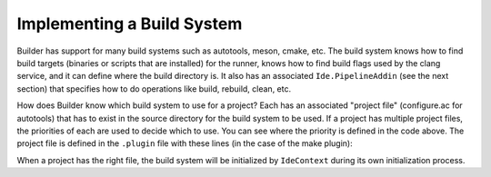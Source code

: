 ###########################
Implementing a Build System
###########################

Builder has support for many build systems such as autotools, meson, cmake, etc. The build system knows how to find build targets (binaries or scripts that are installed) for the runner, knows how to find build flags used by the clang service, and it can define where the build directory is. It also has an associated ``Ide.PipelineAddin`` (see the next section) that specifies how to do operations like build, rebuild, clean, etc.

.. code-block:: python3
   :caption: An outline for a Buildsystem
   :name: basic-buildsystem-py

   import gi

   from gi.repository import Gio, Ide

   class BasicBuildSystem(Ide.Object, Ide.BuildSystem, Gio.AsyncInitable):

       def do_init_async(self, priority, cancel, callback, data=None):
           task = Gio.Task.new(self, cancel, callback)
           task.set_priority(priority)
           # do something, like check if a build file exists
           task.return_boolean(True)

       def do_init_finish(self, result):
           return result.propagate_boolean()

       def do_get_priority(self):
           return 0 # Choose a priority based on other build systems' priority

       def do_get_build_flags_async(self, ifile, cancellable, callback, data=None):
           task = Gio.Task.new(self, cancellable, callback)
           task.ifile = ifile
           task.build_flags = []
           # get the build flags
           task.return_boolean(True)

       def do_get_build_flags_finish(self, result):
           if result.propagate_boolean():
               return result.build_flags


How does Builder know which build system to use for a project? Each has an associated "project file" (configure.ac for autotools) that has to exist in the source directory for the build system to be used. If a project has multiple project files, the priorities of each are used to decide which to use. You can see where the priority is defined in the code above. The project file is defined in the ``.plugin`` file with these lines (in the case of the make plugin):

.. code-block:: none
    :caption: A snippet from a .plugin file
    :name: project-file-filter-snippet

    X-Project-File-Filter-Pattern=Makefile
    X-Project-File-Filter-Name=Makefile Project

When a project has the right file, the build system will be initialized by ``IdeContext`` during its own initialization process.
